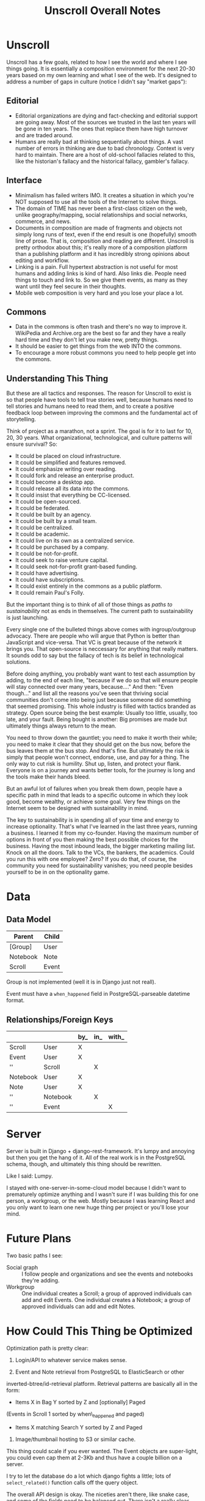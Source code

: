 #+TITLE: Unscroll Overall Notes

* Unscroll

Unscroll has a few goals, related to how I see the world and where I see things going. It is essentially a composition environment for the next 20-30 years based on my own learning and what I see of the web. It's designed to address a number of gaps in culture (notice I didn't say "market gaps"):

** Editorial
- Editorial organizations are dying and fact-checking and editorial support are going away. Most of the sources we trusted in the last ten years will be gone in ten years. The ones that replace them have high turnover and are traded around.
- Humans are really bad at thinking sequentially about things. A vast number of errors in thinking are due to bad chronology. Context is very hard to maintain. There are a host of old-school fallacies related to this, like the historian's fallacy and the historical fallacy, gambler's fallacy.
** Interface
- Minimalism has failed writers IMO. It creates a situation in which you're NOT supposed to use all the tools of the Internet to solve things.
- The domain of TIME has never been a first-class citizen on the web, unlike geography/mapping, social relationships and social networks, commerce, and news.
- Documents in composition are made of fragments and objects not simply long runs of text, even if the end result is one (hopefully) smooth line of prose. That is, composition and reading are different. Unscroll is pretty orthodox about this; it's really more of a composition platform than a publishing platform and it has incredibly strong opinions about editing and workflow.
- Linking is a pain. Full hypertext abstraction is not useful for most humans and adding links is kind of hard. Also links die. People need things to touch and link to. So we give them events, as many as they want until they feel secure in their thoughts.
- Mobile web composition is very hard and you lose your place a lot.
** Commons
- Data in the commons is often trash and there's no way to improve it. WikiPedia and Archive.org are the best so far and they have a really hard time and they don't let you make new, pretty things.
- It should be easier to get things from the web INTO the commons.
- To encourage a more robust commons you need to help people get into the commons.

** Understanding This Thing

But these are all tactics and responses. The reason for Unscroll to exist is so that people have tools to tell true stories well, because humans need to tell stories and humans need to read them, and to create a positive feedback loop between improving the commons and the fundamental act of storytelling.

Think of project as a marathon, not a sprint. The goal is for it to last for 10, 20, 30 years. What organizational, technological, and culture patterns will ensure survival? So:

- It could be placed on cloud infrastructure.
- It could be simplified and features removed.
- It could emphasize writing over reading.
- It could fork and release an enterprise product.
- It could become a desktop app.
- It could release all its data into the commons.
- It could insist that everything be CC-licensed.
- It could be open-sourced.
- It could be federated.
- It could be built by an agency.
- It could be built by a small team.
- It could be centralized.
- It could be academic.
- It could live on its own as a centralized service.
- It could be purchased by a company.
- It could be not-for-profit.
- It could seek to raise venture capital.
- It could seek not-for-profit grant-based funding.
- It could have advertising.
- It could have subscriptions.
- It could exist entirely in the commons as a public platform.
- It could remain Paul's Folly.

But the important thing is to think of all of those things as /paths to sustainability/ not as ends in themselves. The current path to sustainability is just launching.

Every single one of the bulleted things above comes with ingroup/outgroup advocacy. There are people who will argue that Python is better than JavaScript and vice-versa. That VC is great because of the network it brings you. That open-source is neccessary for anything that really matters. It sounds odd to say but the fallacy of tech is its belief in technological solutions.

Before doing anything, you probably want want to test each assumption by adding, to the end of each line, "because if we do so that will ensure people will stay connected over many years, because...." And then: "Even though..." and list all the reasons you've seen that thriving social communities don't come into being just because someone did something that seemed promising. This whole industry is filled with tactics branded as strategy. Open source being the best example: Usually too little, usually, too late, and your fault. Being bought is another: Big promises are made but ultimately things always return to the mean.

You need to throw down the gauntlet; you need to make it worth their while; you need to make it clear that they should get on the bus now, before the bus leaves them at the bus stop. And that's fine. But ultimately the risk is simply that people won't connect, endorse, use, and pay for a thing. The only way to cut risk is humility. Shut up, listen, and protect your flank. Everyone is on a journey and wants better tools, for the journey is long and the tools make their hands bleed.

But an awful lot of failures when you break them down, people have a specific path in mind that leads to a specific outcome in which they look good, become wealthy, or achieve some goal. Very few things on the Internet seem to be designed with sustainability in mind.

The key to sustainability is in spending all of your time and energy to increase optionality. That's what I've learned in the last three years, running a business. I learned it from my co-founder. Having the maximum number of options in front of you then making the best possible choices for the business. Having the most inbound leads, the bigger marketing mailing list. Knock on all the doors. Talk to the VCs, the bankers, the academics. Could you run this with one employee? Zero? If you do that, of course, the community you need for sustainability vanishes; you need people besides yourself to be in on the optionality game.

* Data

** Data Model

| Parent   | Child |
|----------+-------|
| [Group]  | User  |
| Notebook | Note  |
| Scroll   | Event |

Group is not implemented (well it is in Django just not reall).

Event must have a =when_happened= field in PostgreSQL-parseable
datetime format.

** Relationships/Foreign Keys

|          |          | by_  | in_  | with_  |
|----------+----------+------+------+--------|
| Scroll   | User     | X    |      |        |
| Event    | User     | X    |      |        |
| ''       | Scroll   |      | X    |        |
| Notebook | User     | X    |      |        |
| Note     | User     | X    |      |        |
| ''       | Notebook |      | X    |        |
| ''       | Event    |      |      | X      |


* Server

Server is built in Django + django-rest-framework. It's lumpy and
annoying but then you get the hang of it. All of the real work is in
the PostgreSQL schema, though, and ultimately this thing should be
rewritten.

Like I said: Lumpy.

I stayed with one-server-in-some-cloud model because I didn't want to
prematurely optimize anything and I wasn't sure if I was building this
for one person, a workgroup, or the web. Mostly because I was learning
React and you only want to learn one new huge thing per project or
you'll lose your mind.

* Future Plans
Two basic paths I see:
- Social graph :: I follow people and organizations and see the events and notebooks they're adding.
- Workgroup :: One individual creates a Scroll; a group of approved individuals can add and edit Events. One individual creates a Notebook; a group of approved individuals can add and edit Notes. 

* How Could This Thing be Optimized
Optimization path is pretty clear:

1) Login/API to whatever service makes sense.

2) Event and Note retrieval from PostgreSQL to ElasticSearch or other
inverted-btree/id-retrieval platform. Retrieval patterns are basically
all in the form:
 - Items X in Bag Y sorted by Z and [optionally] Paged
 (Events in Scroll 1 sorted by when\_happened and paged)
 - Items X matching Search Y sorted by Z and Paged

3) Image/thumbnail hosting to S3 or similar cache.

This thing could scale if you ever wanted. The Event objects are
super-light, you could even cap them at 2-3Kb and thus have a couple
billion on a server.

I try to let the database do a lot which django fights a little; lots
of =select_related()= function calls off the query object.

The overall API design is okay. The niceties aren't there, like snake
case, and some of the fields need to be balanced out. There isn't a
really clear sense of users--sometimes I give you scroll_username,
etc. There's some bad future-proofing; for example Events are in a
many-to-one relationship to Scrolls and should simply inherit Scroll
authorship (same true of Note/Notebook) but I track author the whole
way.


CLIENT

Client is react using create-react-app and react context API (no
flux). I was learning react as I went and that shows; at first I had
the whole world in my context and then I started to factor out to
components. It's sort of halway where it needs to be. My basic pattern
now is:

component
   constructor()

   utilities()
 
   someServerLogic() # usually in componentdidmount
   someOtherserverLogic()
 
   renderSomePart()
   renderSomeOtherPart()
   render() # put it all together

with everything returning null at the end, but I'm not 100% there.

Didn't use a CSS preprocessor CUZ I'M OLD.

That said my instinct is that this is like 30% oooof what the hell and
60% sure i'd do it differently and 10% okay wow that's interesting.




* Presentation: When a Side Project Wants to Kill You
Or; Building an Inspiration Machine

Joy Carol Oates tweet

* Where I came from
* I was overtaken by a fear

- anecdote about email
- what the hell did i actually learn
well i learned a lot of stuff, facts
and i learned how to get along in the world

inspiration is not about motivation as much as reducing that sense of fraudulence
when new tools come along we actually fight them pretty hard
these are images I keep around
there are so many people out there ready to tell you
and there are always a great number of peopl
but let's position it differently

that is inspiration is not about getting inspired
there's no magic inspirational liquid
just about reducing friction
getting rid of the sense that one is a fraud
and I think there's a general inspirational industry
that makes those little rectangles
but that if you find yourself at need for inspiration
you might want to be suspicious of them
and look at your own fraudulence not as some grave affliction
but ask yourself what tools will work 
it's about decreasing the risk that you'll be frozen in place by your own fraudulence

and I am appreciative of that
the irony is that they come to me and say, hey do you want to talk to a big room of strangers

i wanted to prove to you all that I am not a fraud
as to whether I am or not, I have my on opinions, and you are totally free to make up your own mind. thank you.

- Write four or five essays
  - Looking at books
  - Explain why I'm doing readings
  - Press releases
  - Raccoon
  - My life in software
  - Something personal about a human being
  - Something about creative energy getting unleashed
  - Lincoln center and a place in which energy is unleashed
  - Most things are a social network with activity hanging off of them

- The five motivations
  - Curiosity
  - The Failure of Historical timelines
    - Book on timelines
    - You can fall in love with an interface but it's not what you thought it would be.
    - So now I'd built some timelines.
    - And I put them aside for a while.
    - Then about four years ago, I signed a book contract.
  - Jealousy
  - Being awesome
  - Procrastination/Fraudulence
    - Started a company
      - I can't bring them into my mess until I truly knew what my mess even was.
      - You are what you do when you procrastinate. You think you're the thing you're putting off. But you're the thing.
      - So around Christmas I just started over.
  - Personal transformation

  - A deadline
    - And they came to me . St
    - The second time I tried to launch it
    - Discovery and Curiousity

- Make the five videos
  - Timeline in use with no events
  - Timeline responding to search and playing a song
  - Timeline playing a song
  - Adding things to the timeline
  - Writing in the timeline
  - Essay
  
* For June 9 Demo

- Final checklisty stuff
  - [ ] Delete a scroll
  - [ ] Fix reordering bugs
  - [ ] Reflow events when event is added.
  - [ ] List all my events?

- Account 
  + [X] Register
  + [X] Confirm
  + [X] Log in to the site
  + [X] Log out

- API
  - [X] Endpoints for notebook
  - [X] Search endpoint and database modification
  - [X] Search only a scroll
  - [ ] Delete a scroll
  - [ ] List scrolls owned by person
  - [ ] List scrolls by search title
  - [ ] List scrolls by mediatype
  - [ ] List scroplls by contenttype

- Timeline
  - [X] Zoom in and out of time
  - [X] Show prioritization of time
  - [X] Listen to something
  - [X] Switch to "list view"
  - [X] Add an event
    - [X] Pop up event input
  - [X] Edit an event

- Notebook 
  - [X] Make a new notebook.
  - [X] Title notebook
  - [X] Add event to notebook
  - [X] Show notebook as "essay"
  - [X] Add to notebook
  - [X] Publish a notebook


* Actual Notes

** Startup is basically:

*** Local Dev
- # nginx -c"/Users/ford/dev/unscroll/config/nginx/nginx_dev.conf" -s reload
- $ DJANGO_SETTINGS_MODULE=unscroll.settings_dev gunicorn -p /tmp/gunicorn.sock --bind 0.0.0.0:8000 unscroll.wsgi:application
- (or)
- $ DJANGO_SETTINGS_MODULE=unscroll.settings_dev ./manage.py runserver


*** Server dev
- # nginx -c"/home/unscroll/unscroll/config/nginx/nginx.conf" -s reload
- # su - unscroll
- $ cd /home/unscroll/unscroll/unscroll/
- $ gunicorn -p /home/unscroll/socket/gunicorn.sock --bind 0.0.0.0:8000 unscroll.wsgi:application


Nothing is daemonized or in upstart or anything.

https://unscroll.com
A writing tool for people who need to get it right.



** Installing on Ubuntu

Cake to get a working postgresql. Hardly any work.

Got rid of all migrations and started fresh, with a custom migration
after the initial to set up the full-text indexes.

Took a while to get pip working, just normal stuff.
- Needs Python3.6.
- cryptography didn't want to install.
- unded up googling around until I found
  - apt-get install libffi-dev libssl-dev libxml2-dev libxslt1-dev libjpeg8-dev zlib1g-dev
- Which I installed

After that Gunicorn seems to just be running. Had to add the server's
IP and so unscroll.com to allowed hosts. Took most of the
configuration settings from the Gunicorn.

All the regular nginx stuff. I copied a bit over from the default
nginx setup to get the user/group right.

Only big surprise was that once I got everything configured right with
the proxy the ^/ regexp URL matcher stopped working for the API
proxying; just matching the API to '' worked fine.

	  url(r'^/', include(router.urls)),

Needed to become

	  url(r'', include(router.urls)),

Took a minute to figure out.

In general though getting from Mac to Ubuntu took an hour or two to
smooth things out.

